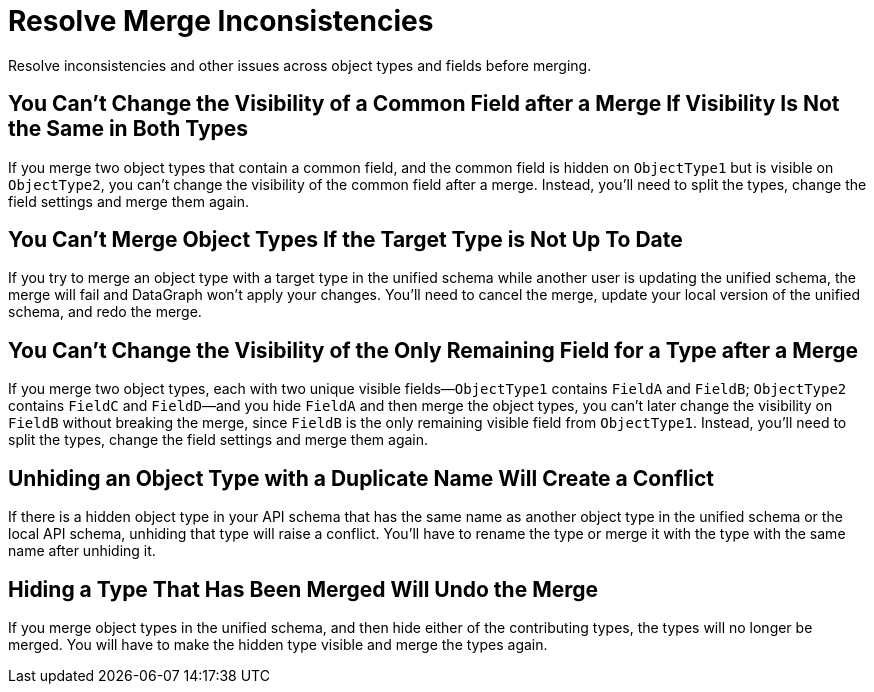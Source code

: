 = Resolve Merge Inconsistencies

Resolve inconsistencies and other issues across object types and fields before merging.

== You Can’t Change the Visibility of a Common Field after a Merge If Visibility Is Not the Same in Both Types

If you merge two object types that contain a common field, and the common field  is hidden on `ObjectType1` but is visible on `ObjectType2`, you can’t change the visibility of the common field after a merge. Instead, you’ll need to split the types, change the field settings and merge them again.

== You Can’t Merge Object Types If the Target Type is Not Up To Date

If you try to merge an object type with a target type in the unified schema while another user is updating the unified schema, the merge will fail and DataGraph won’t apply your changes. You’ll need to cancel the merge, update your local version of the unified schema, and redo the merge.

== You Can’t Change the Visibility of the Only Remaining Field for a Type after a Merge

If you merge two object types, each with two unique visible fields—`ObjectType1` contains `FieldA` and `FieldB`; `ObjectType2` contains `FieldC` and `FieldD`—and you hide `FieldA` and then merge the object types, you can’t later change the visibility on `FieldB` without breaking the merge, since `FieldB` is the only remaining visible field from `ObjectType1`. Instead, you’ll need to split the types, change the field settings and merge them again.

== Unhiding an Object Type with a Duplicate Name Will Create a Conflict

If there is a hidden object type in your API schema that has the same name as another object type in the unified schema or the local API schema, unhiding that type will raise a conflict. You’ll have to rename the type or merge it with the type with the same name after unhiding it.

== Hiding a Type That Has Been Merged Will Undo the Merge

If you merge object types in the unified schema, and then hide either of the contributing types, the types will no longer be merged. You will have to make the hidden type visible and merge the types again.
